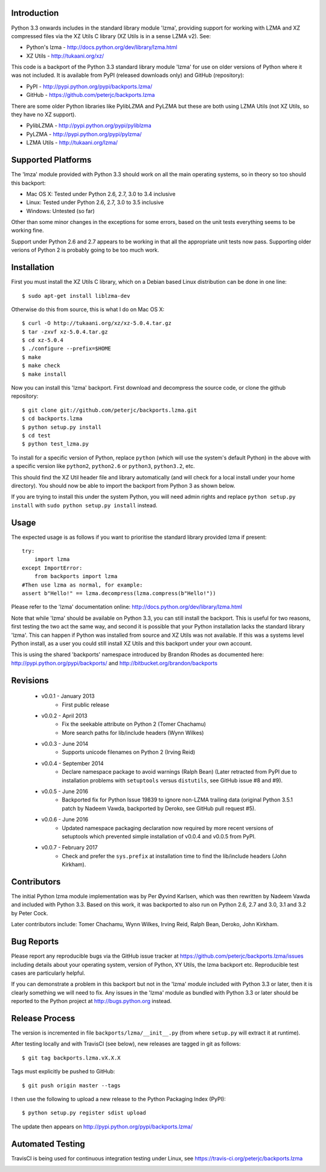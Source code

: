 Introduction
============

Python 3.3 onwards includes in the standard library module 'lzma',
providing support for working with LZMA and XZ compressed files via
the XZ Utils C library (XZ Utils is in a sense LZMA v2). See:

* Python's lzma - http://docs.python.org/dev/library/lzma.html
* XZ Utils - http://tukaani.org/xz/

This code is a backport of the Python 3.3 standard library module 'lzma'
for use on older versions of Python where it was not included. It is
available from PyPI (released downloads only) and GitHub (repository):

* PyPI - http://pypi.python.org/pypi/backports.lzma/
* GitHub - https://github.com/peterjc/backports.lzma

There are some older Python libraries like PylibLZMA and PyLZMA
but these are both using LZMA Utils (not XZ Utils, so they have
no XZ support).

* PylibLZMA - http://pypi.python.org/pypi/pyliblzma
* PyLZMA - http://pypi.python.org/pypi/pylzma/
* LZMA Utils - http://tukaani.org/lzma/


Supported Platforms
===================

The 'lmza' module provided with Python 3.3 should work on all the
main operating systems, so in theory so too should this backport:

* Mac OS X: Tested under Python 2.6, 2.7, 3.0 to 3.4 inclusive
* Linux: Tested under Python 2.6, 2.7, 3.0 to 3.5 inclusive
* Windows: Untested (so far)

Other than some minor changes in the exceptions for some errors,
based on the unit tests everything seems to be working fine.

Support under Python 2.6 and 2.7 appears to be working in that all
the appropriate unit tests now pass. Supporting older verions of
Python 2 is probably going to be too much work.


Installation
============

First you must install the XZ Utils C library, which on a Debian
based Linux distribution can be done in one line::

    $ sudo apt-get install liblzma-dev

Otherwise do this from source, this is what I do on Mac OS X::

    $ curl -O http://tukaani.org/xz/xz-5.0.4.tar.gz
    $ tar -zxvf xz-5.0.4.tar.gz
    $ cd xz-5.0.4
    $ ./configure --prefix=$HOME
    $ make
    $ make check
    $ make install

Now you can install this 'lzma' backport. First download and
decompress the source code, or clone the github repository::

    $ git clone git://github.com/peterjc/backports.lzma.git
    $ cd backports.lzma
    $ python setup.py install
    $ cd test
    $ python test_lzma.py

To install for a specific version of Python, replace ``python`` (which
will use the system's default Python) in the above with a specific
version like ``python2``, ``python2.6`` or ``python3``, ``python3.2``, etc.

This should find the XZ Util header file and library automatically
(and will check for a local install under your home directory).
You should now be able to import the backport from Python 3
as shown below.

If you are trying to install this under the system Python, you
will need admin rights and replace ``python setup.py install`` with
``sudo python setup.py install`` instead.


Usage
=====

The expected usage is as follows if you want to prioritise the
standard library provided lzma if present::

    try:
        import lzma
    except ImportError:
        from backports import lzma
    #Then use lzma as normal, for example:
    assert b"Hello!" == lzma.decompress(lzma.compress(b"Hello!"))

Please refer to the 'lzma' documentation online:
http://docs.python.org/dev/library/lzma.html

Note that while 'lzma' should be available on Python 3.3, you
can still install the backport. This is useful for two reasons,
first testing the two act the same way, and second it is possible
that your Python installation lacks the standard library 'lzma'.
This can happen if Python was installed from source and XZ Utils
was not available. If this was a systems level Python install,
as a user you could still install XZ Utils and this backport
under your own account.

This is using the shared 'backports' namespace introduced by Brandon
Rhodes as documented here: http://pypi.python.org/pypi/backports/
and http://bitbucket.org/brandon/backports


Revisions
=========

 * v0.0.1 - January 2013
    * First public release
 * v0.0.2 - April 2013
    * Fix the seekable attribute on Python 2 (Tomer Chachamu)
    * More search paths for lib/include headers (Wynn Wilkes)
 * v0.0.3 - June 2014
    * Supports unicode filenames on Python 2 (Irving Reid)
 * v0.0.4 - September 2014
    * Declare namespace package to avoid warnings (Ralph Bean)
      (Later retracted from PyPI due to installation problems with
      ``setuptools`` versus ``distutils``, see GitHub issue #8 and #9).
 * v0.0.5 - June 2016
    * Backported fix for Python Issue 19839 to ignore non-LZMA
      trailing data (original Python 3.5.1 patch by Nadeem Vawda,
      backported by Deroko, see GitHub pull request #5).
 * v0.0.6 - June 2016
    * Updated namespace packaging declaration now required by
      more recent versions of setuptools which prevented simple
      installation of v0.0.4 and v0.0.5 from PyPI.
 * v0.0.7 - February 2017
    * Check and prefer the ``sys.prefix`` at installation time to
      find the lib/include headers (John Kirkham).


Contributors
============

The initial Python lzma module implementation was by Per Øyvind Karlsen,
which was then rewritten by Nadeem Vawda and included with Python 3.3.
Based on this work, it was backported to also run on Python 2.6, 2.7 and
3.0, 3.1 and 3.2 by Peter Cock.

Later contributors include: Tomer Chachamu, Wynn Wilkes, Irving Reid,
Ralph Bean, Deroko, John Kirkham.


Bug Reports
===========

Please report any reproducible bugs via the GitHub issue tracker at
https://github.com/peterjc/backports.lzma/issues including details
about your operating system, version of Python, XY Utils, the lzma
backport etc. Reproducible test cases are particularly helpful.

If you can demonstrate a problem in this backport but not in the
'lzma' module included with Python 3.3 or later, then it is clearly
something we will need to fix. Any issues in the 'lzma' module as
bundled with Python 3.3 or later should be reported to the Python 
project at http://bugs.python.org instead.


Release Process
===============

The version is incremented in file ``backports/lzma/__init__.py``
(from where ``setup.py`` will extract it at runtime).

After testing locally and with TravisCI (see below), new releases
are tagged in git as follows::

    $ git tag backports.lzma.vX.X.X

Tags must explicitly be pushed to GitHub::

    $ git push origin master --tags

I then use the following to upload a new release to the Python
Packaging Index (PyPI)::

    $ python setup.py register sdist upload

The update then appears on http://pypi.python.org/pypi/backports.lzma/


Automated Testing
=================

TravisCI is being used for continuous integration testing under Linux,
see https://travis-ci.org/peterjc/backports.lzma

.. image:: https://secure.travis-ci.org/peterjc/backports.lzma.png?branch=master
    :target: https://travis-ci.org/peterjc/backports.lzma/builds

